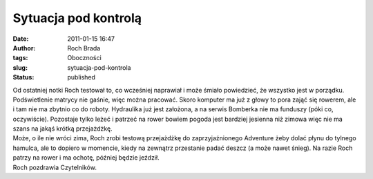 Sytuacja pod kontrolą
#####################
:date: 2011-01-15 16:47
:author: Roch Brada
:tags: Oboczności
:slug: sytuacja-pod-kontrola
:status: published

| Od ostatniej notki Roch testował to, co wcześniej naprawiał i może śmiało powiedzieć, że wszystko jest w porządku. Podświetlenie matrycy nie gaśnie, więc można pracować. Skoro komputer ma już z głowy to pora zająć się rowerem, ale i tam nie ma zbytnio co do roboty. Hydraulika już jest założona, a na serwis Bomberka nie ma funduszy (póki co, oczywiście). Pozostaje tylko leżeć i patrzeć na rower bowiem pogoda jest bardziej jesienna niż zimowa więc nie ma szans na jakąś krótką przejażdżkę.
| Może, o ile nie wróci zima, Roch zrobi testową przejażdżkę do zaprzyjaźnionego Adventure żeby dolać płynu do tylnego hamulca, ale to dopiero w momencie, kiedy na zewnątrz przestanie padać deszcz (a może nawet śnieg). Na razie Roch patrzy na rower i ma ochotę, później będzie jeździł.
| Roch pozdrawia Czytelników.
